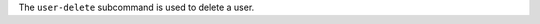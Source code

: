 .. The contents of this file may be included in multiple topics (using the includes directive).
.. The contents of this file should be modified in a way that preserves its ability to appear in multiple topics.


The ``user-delete`` subcommand is used to delete a user. 
